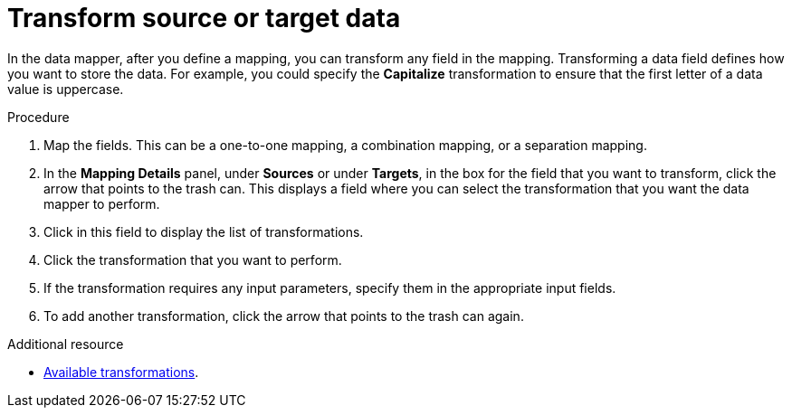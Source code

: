 // This module is included in the following assemblies:
// as_mapping-data.adoc

[id='transform-target-data_{context}']
= Transform source or target data

In the data mapper, after you define a mapping, you can transform
any field in the mapping. 
Transforming a data field defines how you want to store the data. 
For example, you could specify the *Capitalize* transformation to ensure that the first
letter of a data value is uppercase.

.Procedure

. Map the fields. This can be a one-to-one mapping, a combination mapping,
or a separation mapping.
. In the *Mapping Details* panel, under *Sources* or under *Targets*, 
in the box for the field that you want to transform, click the arrow that points to the
trash can. This displays a field where you can select the transformation
that you want the data mapper to perform.
. Click in this field to display the list of transformations.
. Click the transformation that you want to perform.
. If the transformation requires any input parameters, specify them
in the appropriate input fields.
. To add another transformation, click the arrow that points to the
trash can again. 

.Additional resource

* link:{LinkFuseOnlineIntegrationGuide}#available-transformations_map[Available transformations].
